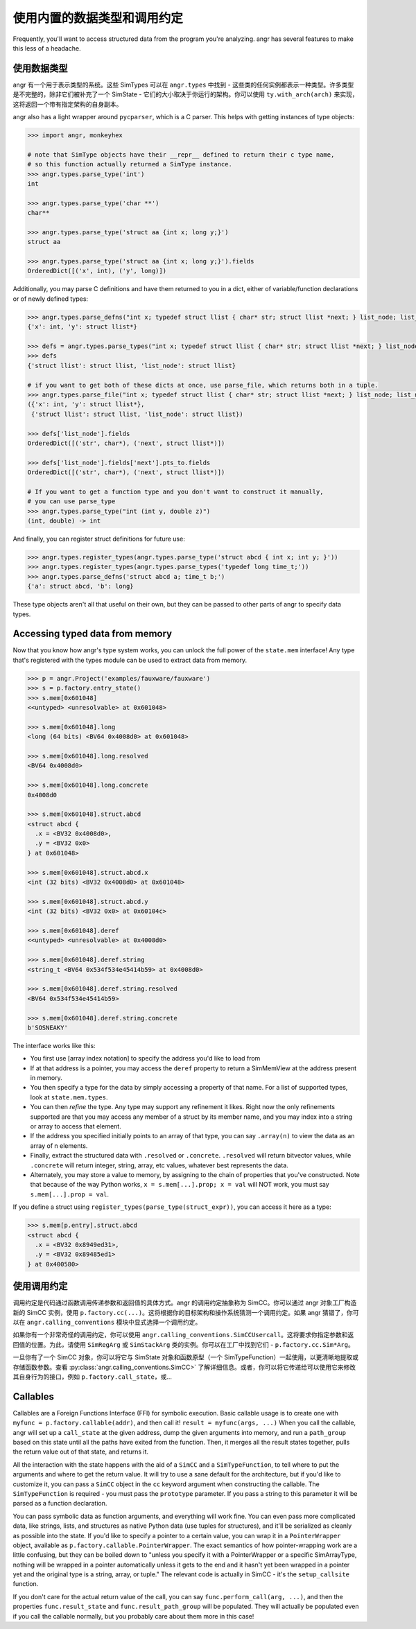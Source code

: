 使用内置的数据类型和调用约定
=================================

Frequently, you'll want to access structured data from the program you're
analyzing. angr has several features to make this less of a headache.

使用数据类型
------------------

angr 有一个用于表示类型的系统。这些 SimTypes 可以在 ``angr.types`` 中找到 - 这些类的任何实例都表示一种类型。许多类型是不完整的，除非它们被补充了一个 SimState - 它们的大小取决于你运行的架构。你可以使用 ``ty.with_arch(arch)`` 来实现，这将返回一个带有指定架构的自身副本。

angr also has a light wrapper around ``pycparser``, which is a C parser.
This helps with getting instances of type objects:

.. code-block:: python

   >>> import angr, monkeyhex

   # note that SimType objects have their __repr__ defined to return their c type name,
   # so this function actually returned a SimType instance.
   >>> angr.types.parse_type('int')
   int

   >>> angr.types.parse_type('char **')
   char**

   >>> angr.types.parse_type('struct aa {int x; long y;}')
   struct aa

   >>> angr.types.parse_type('struct aa {int x; long y;}').fields
   OrderedDict([('x', int), ('y', long)])

Additionally, you may parse C definitions and have them returned to you in a
dict, either of variable/function declarations or of newly defined types:

.. code-block:: python

   >>> angr.types.parse_defns("int x; typedef struct llist { char* str; struct llist *next; } list_node; list_node *y;")
   {'x': int, 'y': struct llist*}

   >>> defs = angr.types.parse_types("int x; typedef struct llist { char* str; struct llist *next; } list_node; list_node *y;")
   >>> defs
   {'struct llist': struct llist, 'list_node': struct llist}

   # if you want to get both of these dicts at once, use parse_file, which returns both in a tuple.
   >>> angr.types.parse_file("int x; typedef struct llist { char* str; struct llist *next; } list_node; list_node *y;")
   ({'x': int, 'y': struct llist*},
    {'struct llist': struct llist, 'list_node': struct llist})

   >>> defs['list_node'].fields
   OrderedDict([('str', char*), ('next', struct llist*)])

   >>> defs['list_node'].fields['next'].pts_to.fields
   OrderedDict([('str', char*), ('next', struct llist*)])

   # If you want to get a function type and you don't want to construct it manually,
   # you can use parse_type
   >>> angr.types.parse_type("int (int y, double z)")
   (int, double) -> int

And finally, you can register struct definitions for future use:

.. code-block:: python

   >>> angr.types.register_types(angr.types.parse_type('struct abcd { int x; int y; }'))
   >>> angr.types.register_types(angr.types.parse_types('typedef long time_t;'))
   >>> angr.types.parse_defns('struct abcd a; time_t b;')
   {'a': struct abcd, 'b': long}

These type objects aren't all that useful on their own, but they can be passed
to other parts of angr to specify data types.

Accessing typed data from memory
--------------------------------

Now that you know how angr's type system works, you can unlock the full power of
the ``state.mem`` interface! Any type that's registered with the types module
can be used to extract data from memory.

.. code-block:: python

   >>> p = angr.Project('examples/fauxware/fauxware')
   >>> s = p.factory.entry_state()
   >>> s.mem[0x601048]
   <<untyped> <unresolvable> at 0x601048>

   >>> s.mem[0x601048].long
   <long (64 bits) <BV64 0x4008d0> at 0x601048>

   >>> s.mem[0x601048].long.resolved
   <BV64 0x4008d0>

   >>> s.mem[0x601048].long.concrete
   0x4008d0

   >>> s.mem[0x601048].struct.abcd
   <struct abcd {
     .x = <BV32 0x4008d0>,
     .y = <BV32 0x0>
   } at 0x601048>

   >>> s.mem[0x601048].struct.abcd.x
   <int (32 bits) <BV32 0x4008d0> at 0x601048>

   >>> s.mem[0x601048].struct.abcd.y
   <int (32 bits) <BV32 0x0> at 0x60104c>

   >>> s.mem[0x601048].deref
   <<untyped> <unresolvable> at 0x4008d0>

   >>> s.mem[0x601048].deref.string
   <string_t <BV64 0x534f534e45414b59> at 0x4008d0>

   >>> s.mem[0x601048].deref.string.resolved
   <BV64 0x534f534e45414b59>

   >>> s.mem[0x601048].deref.string.concrete
   b'SOSNEAKY'

The interface works like this:


* You first use [array index notation] to specify the address you'd like to load
  from
* If at that address is a pointer, you may access the ``deref`` property to
  return a SimMemView at the address present in memory.
* You then specify a type for the data by simply accessing a property of that
  name. For a list of supported types, look at ``state.mem.types``.
* You can then *refine* the type. Any type may support any refinement it likes.
  Right now the only refinements supported are that you may access any member of
  a struct by its member name, and you may index into a string or array to
  access that element.
* If the address you specified initially points to an array of that type, you
  can say ``.array(n)`` to view the data as an array of n elements.
* Finally, extract the structured data with ``.resolved`` or ``.concrete``.
  ``.resolved`` will return bitvector values, while ``.concrete`` will return
  integer, string, array, etc values, whatever best represents the data.
* Alternately, you may store a value to memory, by assigning to the chain of
  properties that you've constructed. Note that because of the way Python works,
  ``x = s.mem[...].prop; x = val`` will NOT work, you must say ``s.mem[...].prop
  = val``.

If you define a struct using ``register_types(parse_type(struct_expr))``, you
can access it here as a type:

.. code-block:: python

   >>> s.mem[p.entry].struct.abcd
   <struct abcd {
     .x = <BV32 0x8949ed31>,
     .y = <BV32 0x89485ed1>
   } at 0x400580>

使用调用约定
--------------------------------

调用约定是代码通过函数调用传递参数和返回值的具体方式。angr 的调用约定抽象称为 SimCC。你可以通过 angr 对象工厂构造新的 SimCC 实例，使用 ``p.factory.cc(...)``。这将根据你的目标架构和操作系统猜测一个调用约定。如果 angr 猜错了，你可以在 ``angr.calling_conventions`` 模块中显式选择一个调用约定。

如果你有一个非常奇怪的调用约定，你可以使用 ``angr.calling_conventions.SimCCUsercall``。这将要求你指定参数和返回值的位置。为此，请使用 ``SimRegArg`` 或 ``SimStackArg`` 类的实例。你可以在工厂中找到它们 - ``p.factory.cc.Sim*Arg``。

一旦你有了一个 SimCC 对象，你可以将它与 SimState 对象和函数原型（一个 SimTypeFunction）一起使用，以更清晰地提取或存储函数参数。查看 :py:class:`angr.calling_conventions.SimCC>` 了解详细信息。或者，你可以将它传递给可以使用它来修改其自身行为的接口，例如 ``p.factory.call_state``，或...

Callables
---------

Callables are a Foreign Functions Interface (FFI) for symbolic execution. Basic
callable usage is to create one with ``myfunc = p.factory.callable(addr)``, and
then call it! ``result = myfunc(args, ...)`` When you call the callable, angr
will set up a ``call_state`` at the given address, dump the given arguments into
memory, and run a ``path_group`` based on this state until all the paths have
exited from the function. Then, it merges all the result states together, pulls
the return value out of that state, and returns it.

All the interaction with the state happens with the aid of a ``SimCC`` and a
``SimTypeFunction``, to tell where to put the arguments and where to get the
return value. It will try to use a sane default for the architecture, but if
you'd like to customize it, you can pass a ``SimCC`` object in the ``cc``
keyword argument when constructing the callable. The ``SimTypeFunction`` is
required - you must pass the ``prototype`` parameter. If you pass a string to
this parameter it will be parsed as a function declaration.

You can pass symbolic data as function arguments, and everything will work fine.
You can even pass more complicated data, like strings, lists, and structures as
native Python data (use tuples for structures), and it'll be serialized as
cleanly as possible into the state. If you'd like to specify a pointer to a
certain value, you can wrap it in a ``PointerWrapper`` object, available as
``p.factory.callable.PointerWrapper``. The exact semantics of how
pointer-wrapping work are a little confusing, but they can be boiled down to
"unless you specify it with a PointerWrapper or a specific SimArrayType, nothing
will be wrapped in a pointer automatically unless it gets to the end and it
hasn't yet been wrapped in a pointer yet and the original type is a string,
array, or tuple." The relevant code is actually in SimCC - it's the
``setup_callsite`` function.

If you don't care for the actual return value of the call, you can say
``func.perform_call(arg, ...)``, and then the properties ``func.result_state``
and ``func.result_path_group`` will be populated. They will actually be
populated even if you call the callable normally, but you probably care about
them more in this case!
